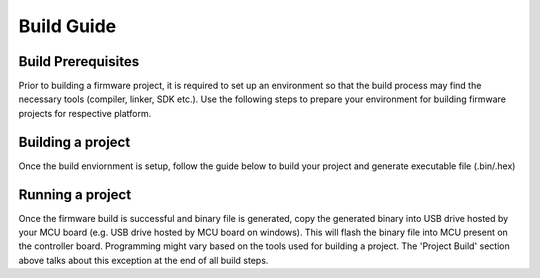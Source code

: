 ===========
Build Guide
===========

Build Prerequisites
-------------------

Prior to building a firmware project, it is required to set up an environment so
that the build process may find the necessary tools (compiler, linker, SDK etc.).
Use the following steps to prepare your environment for building firmware projects
for respective platform.

.. collapsible:: Windows

   .. collapsible:: STM32

      * Clone Precision Converters Firmware repository with the --recursive flag:

         .. code-block:: bash

            git clone --recursive https://github.com/analogdevicesinc/precision-converters-firmware

      * If however you've already cloned the repository without the --recursive flag, you may initialize all the submodules in an existing cloned repo with:

      .. code-block:: bash

            git submodule update --recursive --init

      .. collapsible:: For STM32 IDE based Build

            * Install `STM32CubeIDE <https://www.st.com/en/development-tools/stm32cubeide.html>`_

            * Install `STM32CubeMX <https://www.st.com/en/development-tools/stm32cubemx.html>`_

               .. image:: /source/build/environmental_variables.png
                  :width: 400


Building a project
------------------

Once the build enviornment is setup, follow the guide below to build your project
and generate executable file (.bin/.hex)

.. collapsible:: Windows

   .. collapsible:: STM32

      .. collapsible:: Build Using STM32 IDE

            * Open the respective project directory by navigating into the "precision_converters_firmware/projects/" folder.

            * In the "STM32" folder present within the project directory, double click and open the .ioc file present within.

               .. image:: /source/build/stm32_project_directory.png
                  :width: 600

            * Click on the "Generate Code" option seen on the top right corner

               .. image:: /source/build/stm32_generate_code.png
                  :width: 600

            * Upon successful generation of drivers for the selected MCU, the autogenerated files would be seen in the same directory where the .ioc file was present. Double click and open the ".project" file seen in the list of files

               .. image:: /source/build/stm32_auto_generated_files.png
                  :width: 600

            * After the project is loaded to the STM32CubeIDE, unfold the adxxxx_iio project seen in the project explorer, right click the "app" folder, select "Settings" under the "C/C++ Build" section on the left pane and un-check the "Exclude resources from build" checkbox. This would ensure that the project specific files are included by the build system

               .. image:: /source/build/stm32_exclude_files_option.png
                  :width: 600

            * In order to choose STM32 platform in the firmware, select the "ACTIVE_PLATFORM" as "STM32_PLATFORM" in the app_config.h from the respective project. Alternately , add compiler flag "ACTIVE_PLATFORM=value of STM32_PLATFORM in app_config.h" for selecting stm32 platform.

            * Add compiler flags "-u _printf_float" to the project settings.

               .. image:: /source/build/stm32_compiler_flag.png
                  :width: 600

            * Exclude the generated file syscalls.c from the build process

               .. image:: /source/build/stm32_exclude_syscalls.png
                  :width: 600

            * To generate the binary file, right click on the adxxxx_iio project seen in the project explorer and select "Properties", select "Settings" under the "C/C++ Build" section on the left pane, select "MCU Post build outputs" under "Tool Settings" section and check the "Convert to binary file (-O binary)" checkbox.
               .. image:: /source/build/stm32_convert_to_binary.png
                  :width: 600

            * Build the project by right-clicking on the adxxxx_iio project seen in the project explorer and select "Build Project"

               .. image:: /source/build/stm32_build_project.png
                  :width: 600


Running a project
-----------------

Once the firmware build is successful and binary file is generated, copy the
generated binary into USB drive hosted by your MCU board (e.g. USB drive hosted
by MCU board on windows). This will flash the binary file into MCU present
on the controller board. Programming might vary based on the tools used for building
a project. The 'Project Build' section above talks about this exception at the end
of all build steps.
